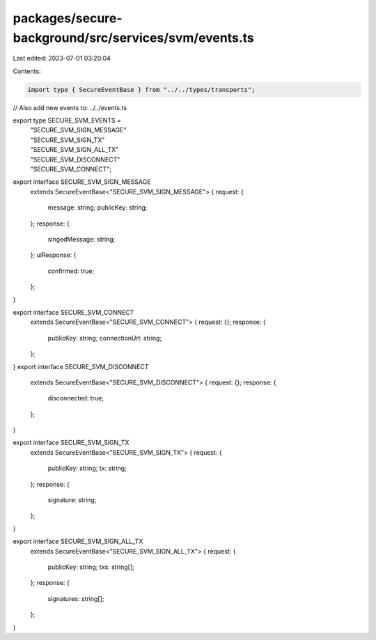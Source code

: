 packages/secure-background/src/services/svm/events.ts
=====================================================

Last edited: 2023-07-01 03:20:04

Contents:

.. code-block:: ts

    import type { SecureEventBase } from "../../types/transports";

// Also add new events to: ../../events.ts

export type SECURE_SVM_EVENTS =
  | "SECURE_SVM_SIGN_MESSAGE"
  | "SECURE_SVM_SIGN_TX"
  | "SECURE_SVM_SIGN_ALL_TX"
  | "SECURE_SVM_DISCONNECT"
  | "SECURE_SVM_CONNECT";

export interface SECURE_SVM_SIGN_MESSAGE
  extends SecureEventBase<"SECURE_SVM_SIGN_MESSAGE"> {
  request: {
    message: string;
    publicKey: string;
  };
  response: {
    singedMessage: string;
  };
  uiResponse: {
    confirmed: true;
  };
}

export interface SECURE_SVM_CONNECT
  extends SecureEventBase<"SECURE_SVM_CONNECT"> {
  request: {};
  response: {
    publicKey: string;
    connectionUrl: string;
  };
}
export interface SECURE_SVM_DISCONNECT
  extends SecureEventBase<"SECURE_SVM_DISCONNECT"> {
  request: {};
  response: {
    disconnected: true;
  };
}

export interface SECURE_SVM_SIGN_TX
  extends SecureEventBase<"SECURE_SVM_SIGN_TX"> {
  request: {
    publicKey: string;
    tx: string;
  };
  response: {
    signature: string;
  };
}

export interface SECURE_SVM_SIGN_ALL_TX
  extends SecureEventBase<"SECURE_SVM_SIGN_ALL_TX"> {
  request: {
    publicKey: string;
    txs: string[];
  };
  response: {
    signatures: string[];
  };
}


